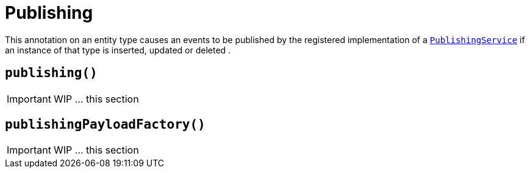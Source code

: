 [[_ug_reference-annotations_manpage-DomainObject_publishing]]
= Publishing
:Notice: Licensed to the Apache Software Foundation (ASF) under one or more contributor license agreements. See the NOTICE file distributed with this work for additional information regarding copyright ownership. The ASF licenses this file to you under the Apache License, Version 2.0 (the "License"); you may not use this file except in compliance with the License. You may obtain a copy of the License at. http://www.apache.org/licenses/LICENSE-2.0 . Unless required by applicable law or agreed to in writing, software distributed under the License is distributed on an "AS IS" BASIS, WITHOUT WARRANTIES OR  CONDITIONS OF ANY KIND, either express or implied. See the License for the specific language governing permissions and limitations under the License.
:_basedir: ../
:_imagesdir: images/




This annotation on an entity type causes an events to be published by the registered implementation of a xref:_ug_reference-services-spi_manpage-PublishingService[`PublishingService`] if an instance of that type is inserted, updated or deleted .



== `publishing()`

IMPORTANT: WIP ... this section





== `publishingPayloadFactory()`

IMPORTANT: WIP ... this section

